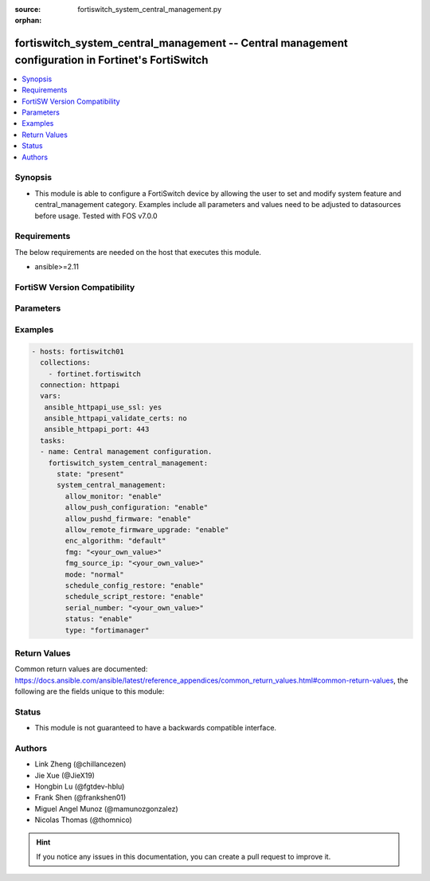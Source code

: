 :source: fortiswitch_system_central_management.py

:orphan:

.. fortiswitch_system_central_management:

fortiswitch_system_central_management -- Central management configuration in Fortinet's FortiSwitch
+++++++++++++++++++++++++++++++++++++++++++++++++++++++++++++++++++++++++++++++++++++++++++++++++++

.. versionadded:: 2.11

.. contents::
   :local:
   :depth: 1


Synopsis
--------
- This module is able to configure a FortiSwitch device by allowing the user to set and modify system feature and central_management category. Examples include all parameters and values need to be adjusted to datasources before usage. Tested with FOS v7.0.0



Requirements
------------
The below requirements are needed on the host that executes this module.

- ansible>=2.11


FortiSW Version Compatibility
-----------------------------


.. raw:: html

 <br>
 <table>
 <tr>
 <td></td>
 <td><code class="docutils literal notranslate">v7.0.0 </code></td>
 <td><code class="docutils literal notranslate">v7.0.1 </code></td>
 <td><code class="docutils literal notranslate">v7.0.2 </code></td>
 <td><code class="docutils literal notranslate">v7.0.3 </code></td>
 </tr>
 <tr>
 <td>fortiswitch_system_central_management</td>
 <td>yes</td>
 <td>yes</td>
 <td>yes</td>
 <td>yes</td>
 </tr>
 </table>
 <p>



Parameters
----------


.. raw:: html

    <ul>
    <li> <span class="li-head">enable_log</span> - Enable/Disable logging for task. <span class="li-normal">type: bool</span> <span class="li-required">required: false</span> <span class="li-normal">default: False</span> </li>
    <li> <span class="li-head">member_path</span> - Member attribute path to operate on. <span class="li-normal">type: str</span> </li>
    <li> <span class="li-head">member_state</span> - Add or delete a member under specified attribute path. <span class="li-normal">type: str</span> <span class="li-normal">choices: present, absent</span> </li>
    <li> <span class="li-head">system_central_management</span> - Central management configuration. <span class="li-normal">type: dict</span> </li>
        <ul class="ul-self">
        <li> <span class="li-head">allow_monitor</span> - Enable/disable remote monitor of device. <span class="li-normal">type: str</span> <span class="li-normal">choices: enable, disable</span> </li>
        <li> <span class="li-head">allow_push_configuration</span> - Enable/disable push configuration. <span class="li-normal">type: str</span> <span class="li-normal">choices: enable, disable</span> </li>
        <li> <span class="li-head">allow_pushd_firmware</span> - Enable/disable push firmware. <span class="li-normal">type: str</span> <span class="li-normal">choices: enable, disable</span> </li>
        <li> <span class="li-head">allow_remote_firmware_upgrade</span> - Enable/disable push firmware. <span class="li-normal">type: str</span> <span class="li-normal">choices: enable, disable</span> </li>
        <li> <span class="li-head">enc_algorithm</span> - Whether to use SSL encryption. <span class="li-normal">type: str</span> <span class="li-normal">choices: default, high, low</span> </li>
        <li> <span class="li-head">fmg</span> - Address of fortimanager(ip or fqdn name). <span class="li-normal">type: str</span> </li>
        <li> <span class="li-head">fmg_source_ip</span> - Source address to use when connecting fortimanager. <span class="li-normal">type: str</span> </li>
        <li> <span class="li-head">mode</span> - Normal/backup management mode. <span class="li-normal">type: str</span> <span class="li-normal">choices: normal, backup</span> </li>
        <li> <span class="li-head">schedule_config_restore</span> - Enable/disable schedule config restore. <span class="li-normal">type: str</span> <span class="li-normal">choices: enable, disable</span> </li>
        <li> <span class="li-head">schedule_script_restore</span> - Enable/disable schedule config restore. <span class="li-normal">type: str</span> <span class="li-normal">choices: enable, disable</span> </li>
        <li> <span class="li-head">serial_number</span> - Serial number. <span class="li-normal">type: str</span> </li>
        <li> <span class="li-head">status</span> - Enable/disable management. <span class="li-normal">type: str</span> <span class="li-normal">choices: enable, disable</span> </li>
        <li> <span class="li-head">type</span> - Type of management server. <span class="li-normal">type: str</span> <span class="li-normal">choices: fortimanager, fortiguard</span> </li>
        </ul>
    </ul>


Examples
--------

.. code-block:: yaml+jinja
    
    - hosts: fortiswitch01
      collections:
        - fortinet.fortiswitch
      connection: httpapi
      vars:
       ansible_httpapi_use_ssl: yes
       ansible_httpapi_validate_certs: no
       ansible_httpapi_port: 443
      tasks:
      - name: Central management configuration.
        fortiswitch_system_central_management:
          state: "present"
          system_central_management:
            allow_monitor: "enable"
            allow_push_configuration: "enable"
            allow_pushd_firmware: "enable"
            allow_remote_firmware_upgrade: "enable"
            enc_algorithm: "default"
            fmg: "<your_own_value>"
            fmg_source_ip: "<your_own_value>"
            mode: "normal"
            schedule_config_restore: "enable"
            schedule_script_restore: "enable"
            serial_number: "<your_own_value>"
            status: "enable"
            type: "fortimanager"
    


Return Values
-------------
Common return values are documented: https://docs.ansible.com/ansible/latest/reference_appendices/common_return_values.html#common-return-values, the following are the fields unique to this module:

.. raw:: html

    <ul>

    <li> <span class="li-return">build</span> - Build number of the fortiSwitch image <span class="li-normal">returned: always</span> <span class="li-normal">type: str</span> <span class="li-normal">sample: 1547</span></li>
    <li> <span class="li-return">http_method</span> - Last method used to provision the content into FortiSwitch <span class="li-normal">returned: always</span> <span class="li-normal">type: str</span> <span class="li-normal">sample: PUT</span></li>
    <li> <span class="li-return">http_status</span> - Last result given by FortiSwitch on last operation applied <span class="li-normal">returned: always</span> <span class="li-normal">type: str</span> <span class="li-normal">sample: 200</span></li>
    <li> <span class="li-return">mkey</span> - Master key (id) used in the last call to FortiSwitch <span class="li-normal">returned: success</span> <span class="li-normal">type: str</span> <span class="li-normal">sample: id</span></li>
    <li> <span class="li-return">name</span> - Name of the table used to fulfill the request <span class="li-normal">returned: always</span> <span class="li-normal">type: str</span> <span class="li-normal">sample: urlfilter</span></li>
    <li> <span class="li-return">path</span> - Path of the table used to fulfill the request <span class="li-normal">returned: always</span> <span class="li-normal">type: str</span> <span class="li-normal">sample: webfilter</span></li>
    <li> <span class="li-return">serial</span> - Serial number of the unit <span class="li-normal">returned: always</span> <span class="li-normal">type: str</span> <span class="li-normal">sample: FS1D243Z13000122</span></li>
    <li> <span class="li-return">status</span> - Indication of the operation's result <span class="li-normal">returned: always</span> <span class="li-normal">type: str</span> <span class="li-normal">sample: success</span></li>
    <li> <span class="li-return">version</span> - Version of the FortiSwitch <span class="li-normal">returned: always</span> <span class="li-normal">type: str</span> <span class="li-normal">sample: v7.0.0</span></li>
    </ul>

Status
------

- This module is not guaranteed to have a backwards compatible interface.


Authors
-------

- Link Zheng (@chillancezen)
- Jie Xue (@JieX19)
- Hongbin Lu (@fgtdev-hblu)
- Frank Shen (@frankshen01)
- Miguel Angel Munoz (@mamunozgonzalez)
- Nicolas Thomas (@thomnico)


.. hint::
    If you notice any issues in this documentation, you can create a pull request to improve it.
